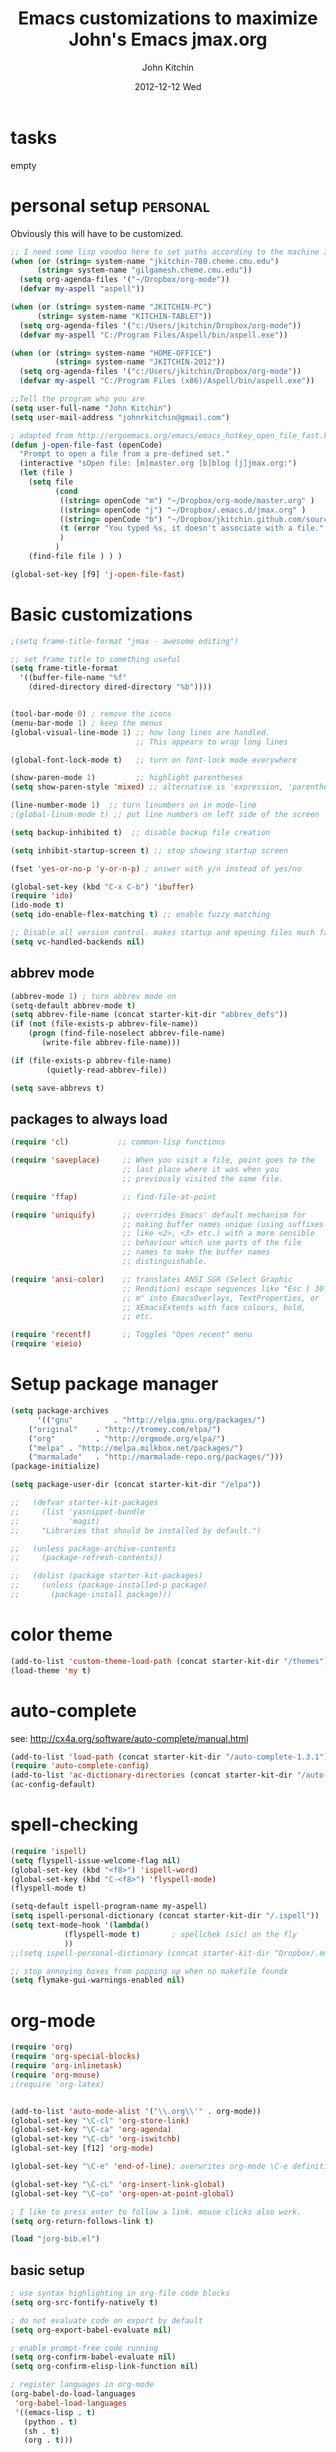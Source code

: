 #+TITLE: Emacs customizations to maximize John's Emacs
#+TITLE:     jmax.org
#+AUTHOR:    John Kitchin
#+EMAIL:     jkitchin@cmu.edu
#+DATE:      2012-12-12 Wed
#+DESCRIPTION:
#+KEYWORDS:
#+LANGUAGE:  en
#+OPTIONS:   H:3 num:t toc:t \n:nil @:t ::t |:t ^:t -:t f:t *:t <:t
#+OPTIONS:   TeX:t LaTeX:t skip:nil d:nil todo:t pri:nil tags:not-in-toc
#+INFOJS_OPT: view:nil toc:nil ltoc:t mouse:underline buttons:0 path:http://orgmode.org/org-info.js
#+EXPORT_SELECT_TAGS: export
#+EXPORT_EXCLUDE_TAGS: noexport
#+LINK_UP:
#+LINK_HOME:
#+XSLT:

* tasks
empty

* personal setup                                                   :personal:
Obviously this will have to be customized.

#+begin_src emacs-lisp
;; I need some lisp voodoo here to set paths according to the machine I am on.
(when (or (string= system-name "jkitchin-780.cheme.cmu.edu")
	  (string= system-name "gilgamesh.cheme.cmu.edu"))
  (setq org-agenda-files '("~/Dropbox/org-mode"))
  (defvar my-aspell "aspell"))

(when (or (string= system-name "JKITCHIN-PC")
	  (string= system-name "KITCHIN-TABLET"))
  (setq org-agenda-files '("c:/Users/jkitchin/Dropbox/org-mode"))
  (defvar my-aspell "C:/Program Files/Aspell/bin/aspell.exe"))

(when (or (string= system-name "HOME-OFFICE")
          (string= system-name "JKITCHIN-2012"))
  (setq org-agenda-files '("c:/Users/jkitchin/Dropbox/org-mode"))
  (defvar my-aspell "C:/Program Files (x86)/Aspell/bin/aspell.exe"))

;;Tell the program who you are
(setq user-full-name "John Kitchin")
(setq user-mail-address "johnrkitchin@gmail.com")

; adapted from http://ergoemacs.org/emacs/emacs_hotkey_open_file_fast.html
(defun j-open-file-fast (openCode)
  "Prompt to open a file from a pre-defined set."
  (interactive "sOpen file: [m]master.org [b]blog [j]jmax.org:")
  (let (file )
    (setq file
          (cond
           ((string= openCode "m") "~/Dropbox/org-mode/master.org" )
           ((string= openCode "j") "~/Dropbox/.emacs.d/jmax.org" )
           ((string= openCode "b") "~/Dropbox/jkitchin.github.com/source/_org")           
           (t (error "You typed %s, it doesn't associate with a file." openCode ))
           )
          )
    (find-file file ) ) )

(global-set-key [f9] 'j-open-file-fast)
#+end_src

#+RESULTS:

* Basic customizations
#+BEGIN_SRC emacs-lisp
;(setq frame-title-format "jmax - awesome editing")

;; set frame title to something useful
(setq frame-title-format
  '((buffer-file-name "%f"
    (dired-directory dired-directory "%b"))))


(tool-bar-mode 0) ; remove the icons
(menu-bar-mode 1) ; keep the menus
(global-visual-line-mode 1) ;; how long lines are handled.
                            ;; This appears to wrap long lines

(global-font-lock-mode t)   ;; turn on font-lock mode everywhere

(show-paren-mode 1)         ;; highlight parentheses
(setq show-paren-style 'mixed) ;; alternative is 'expression, 'parenthesis or 'mixed

(line-number-mode 1)  ;; turn linumbers on in mode-line
;(global-linum-mode t) ;; put line numbers on left side of the screen

(setq backup-inhibited t)  ;; disable backup file creation

(setq inhibit-startup-screen t) ;; stop showing startup screen

(fset 'yes-or-no-p 'y-or-n-p) ; answer with y/n instead of yes/no

(global-set-key (kbd "C-x C-b") 'ibuffer)
(require 'ido)
(ido-mode t)
(setq ido-enable-flex-matching t) ;; enable fuzzy matching

;; Disable all version control. makes startup and opening files much faster
(setq vc-handled-backends nil)
#+END_SRC

#+RESULTS:
| lambda | nil | (interactive) | (save-buffer) | (load-file (concat starter-kit-dir /init.el)) |

** abbrev mode
#+begin_src emacs-lisp
(abbrev-mode 1) ; turn abbrev mode on
(setq-default abbrev-mode t)
(setq abbrev-file-name (concat starter-kit-dir "abbrev_defs"))
(if (not (file-exists-p abbrev-file-name))
    (progn (find-file-noselect abbrev-file-name) 
	   (write-file abbrev-file-name)))

(if (file-exists-p abbrev-file-name)
        (quietly-read-abbrev-file))

(setq save-abbrevs t)
#+end_src

#+RESULTS:

** packages to always load
#+begin_src emacs-lisp
  (require 'cl)           ;; common-lisp functions

  (require 'saveplace)     ;; When you visit a file, point goes to the
                           ;; last place where it was when you
                           ;; previously visited the same file.

  (require 'ffap)          ;; find-file-at-point

  (require 'uniquify)      ;; overrides Emacs' default mechanism for
                           ;; making buffer names unique (using suffixes
                           ;; like <2>, <3> etc.) with a more sensible
                           ;; behaviour which use parts of the file
                           ;; names to make the buffer names
                           ;; distinguishable.

  (require 'ansi-color)    ;; translates ANSI SGR (Select Graphic
                           ;; Rendition) escape sequences like "Esc [ 30
                           ;; m" into EmacsOverlays, TextProperties, or
                           ;; XEmacsExtents with face colours, bold,
                           ;; etc.

  (require 'recentf)       ;; Toggles "Open recent" menu
  (require 'eieio)
#+end_src

* Setup package manager
#+begin_src emacs-lisp
(setq package-archives
      '(("gnu"         . "http://elpa.gnu.org/packages/")
	("original"    . "http://tromey.com/elpa/")
	("org"         . "http://orgmode.org/elpa/")
	("melpa" . "http://melpa.milkbox.net/packages/")
	("marmalade"   . "http://marmalade-repo.org/packages/")))
(package-initialize)

(setq package-user-dir (concat starter-kit-dir "/elpa"))

;;   (defvar starter-kit-packages
;;     (list 'yasnippet-bundle
;;           'magit)
;;     "Libraries that should be installed by default.")

;;   (unless package-archive-contents
;;     (package-refresh-contents))

;;   (dolist (package starter-kit-packages)
;;     (unless (package-installed-p package)
;;       (package-install package)))
#+end_src

#+RESULTS:

* color theme
#+BEGIN_SRC emacs-lisp
(add-to-list 'custom-theme-load-path (concat starter-kit-dir "/themes"))
(load-theme 'my t)
#+END_SRC

#+RESULTS:
: t

* auto-complete
see: http://cx4a.org/software/auto-complete/manual.html
#+begin_src emacs-lisp
(add-to-list 'load-path (concat starter-kit-dir "/auto-complete-1.3.1"))
(require 'auto-complete-config)
(add-to-list 'ac-dictionary-directories (concat starter-kit-dir "/auto-complete-1.3.1/ac-dict"))
(ac-config-default)
#+end_src

* spell-checking
#+begin_src emacs-lisp
(require 'ispell)
(setq flyspell-issue-welcome-flag nil)
(global-set-key (kbd "<f8>") 'ispell-word)
(global-set-key (kbd "C-<f8>") 'flyspell-mode)
(flyspell-mode t)

(setq-default ispell-program-name my-aspell)
(setq ispell-personal-dictionary (concat starter-kit-dir "/.ispell"))
(setq text-mode-hook '(lambda()
			(flyspell-mode t)       ; spellchek (sic) on the fly
			))
;;(setq ispell-personal-dictionary (concat starter-kit-dir "Dropbox/.emacs.d/.ispell"))

;; stop annoying boxes from popping up when no makefile foundx
(setq flymake-gui-warnings-enabled nil)
#+end_src
* org-mode
#+BEGIN_SRC emacs-lisp
(require 'org)
(require 'org-special-blocks)
(require 'org-inlinetask)
(require 'org-mouse)
;(require 'org-latex)


(add-to-list 'auto-mode-alist '("\\.org\\'" . org-mode))
(global-set-key "\C-cl" 'org-store-link)
(global-set-key "\C-ca" 'org-agenda)
(global-set-key "\C-cb" 'org-iswitchb)
(global-set-key [f12] 'org-mode)

(global-set-key "\C-e" 'end-of-line); overwrites org-mode \C-e definition

(global-set-key "\C-cL" 'org-insert-link-global)
(global-set-key "\C-co" 'org-open-at-point-global)

; I like to press enter to follow a link. mouse clicks also work.
(setq org-return-follows-link t)

(load "jorg-bib.el")
#+END_SRC

** basic setup
#+BEGIN_SRC emacs-lisp
; use syntax highlighting in org-file code blocks
(setq org-src-fontify-natively t)

; do not evaluate code on export by default
(setq org-export-babel-evaluate nil)

; enable prompt-free code running
(setq org-confirm-babel-evaluate nil)
(setq org-confirm-elisp-link-function nil)

; register languages in org-mode
(org-babel-do-load-languages
 'org-babel-load-languages
 '((emacs-lisp . t)
   (python . t)
   (sh . t)
   (org . t)))

; no extra indentation
(setq org-src-preserve-indentation t)
(setq org-startup-with-inline-images "inlineimages")
#+END_SRC
** agenda setup
#+BEGIN_SRC emacs-lisp
; I don't want to see things that are done. turn that off here.
; http://orgmode.org/manual/Global-TODO-list.html#Global-TODO-list
(setq org-agenda-skip-scheduled-if-done t)
(setq org-agenda-skip-deadline-if-done t)
(setq org-agenda-skip-timestamp-if-done t)
(setq org-agenda-todo-ignore-scheduled t)
(setq org-agenda-todo-ignore-deadlines t)
(setq org-agenda-todo-ignore-timestamp t)
(setq org-agenda-todo-ignore-with-date t)
(setq org-agenda-start-on-weekday nil) ;; start on current day

(setq org-upcoming-deadline '(:foreground "blue" :weight bold))

(setq org-deadline-warning-days 0)

(setq org-agenda-custom-commands
      '(("w" "Weekly Review"
         (
          ;; deadlines
          (tags-todo "+DEADLINE<=\"<today>\""
                     ((org-agenda-overriding-header "Late Deadlines")
                      ;(org-agenda-tags-todo-honor-ignore-options t)
                      ;(org-agenda-todo-ignore-scheduled t)
                      ;(org-agenda-todo-ignore-deadlines t)
		      ))

          ;; scheduled  past due
          (tags-todo "+SCHEDULED<=\"<today>\""
                     ((org-agenda-overriding-header "Late Scheduled")
                      ;(org-agenda-tags-todo-honor-ignore-options t)
                      ;(org-agenda-todo-ignore-scheduled t)
                      ;(org-agenda-todo-ignore-deadlines t)
		      ))

	  ;; now the agenda
	  (agenda ""
		  ((org-agenda-overriding-header "weekly agenda")
		   (org-agenda-ndays 7)
		   (org-agenda-tags-todo-honor-ignore-options t)
		   (org-agenda-todo-ignore-scheduled nil)
		   (org-agenda-todo-ignore-deadlines nil)
		   (org-deadline-warning-days 0)
		   ))

	  ;; and last a global todo list
          (todo "TODO"))) ;; review waiting items ...other commands
			     ;; here
        ))

(setq org-log-done 'time)
#+END_SRC

#+RESULTS:

** IMAGE handling
#+BEGIN_SRC emacs-lisp
(setq org-startup-with-inline-images "inlineimages")

;; enable image mode first
(iimage-mode)
;; add the org file link format to the iimage mode regex
(add-to-list 'iimage-mode-image-regex-alist
  (cons (concat "\\[\\[file:\\(~?" iimage-mode-image-filename-regex "\\)\\]")  1))
;;  add a hook so we can display images on load
(add-hook 'org-mode-hook '(lambda () (org-turn-on-iimage-in-org)))
;; function to setup images for display on load
(defun org-turn-on-iimage-in-org ()
  "display images in your org file"
  (interactive)
  (turn-on-iimage-mode)
  (set-face-underline-p 'org-link nil))
;; function to toggle images in a org buffer
(defun org-toggle-iimage-in-org ()
  "display images in your org file"
  (interactive)
  (if (face-underline-p 'org-link)
      (set-face-underline-p 'org-link nil)
      (set-face-underline-p 'org-link t))
  (call-interactively 'iimage-mode))
#+END_SRC
** default output for code blocks
#+BEGIN_SRC emacs-lisp
; set default :results to output
(setq org-babel-default-header-args
      (cons '(:results . "replace output")
	    (assq-delete-all :results org-babel-default-header-args)))

; set default exports to both code and results
(setq org-babel-default-header-args
      (cons '(:exports . "both")
	    (assq-delete-all :exports org-babel-default-header-args)))
#+END_SRC

** reftex setup
This allows you insert citations from reftex. I am not sure I like this a lot, as I prefer the citations to go in as links. I think this can be done via ebib, or I will one day write my own insert citation function that puts in the links I want like these [[cite links]].

#+BEGIN_SRC emacs-lisp
(defun org-mode-reftex-setup ()
"use my bibliography link to set the default bibliography in an org-file"
  (load-library "reftex")
  (and (buffer-file-name)
       (file-exists-p (buffer-file-name))
       (reftex-parse-all))

  ; this allows you to choose these different link formats. Not all of
  ; them are implemented yet.
  (setq reftex-cite-format '((13  . "cite:%l")
			     (116 . "citet:%l")
			     (84  . "citet*:%l")
			     (112 . "citep:%l")
			     (80  . "citep*:%l")
			     (101 . "citep:[e.g.][]{%l}")
			     (115 . "citep:[see][]{%l}")
			     (97  . "citeauthor:%l")
			     (65  . "citeauthor*:%l")
			     (121 . "citeyear:%l")
			     (110 . "nocite:%l")))
  ; check if default bibliography is set. 
  (if (not (reftex-default-bibliography))
      (let ((n (count-matches "bibliography:" (point-min) (point-max))))
	(if (> n 1) (error (format "too many bibliography entries found")))
	(if (< n 1) (error (format "no matching bibliography found")))
	(setq reftex-default-bibliography (cite-find-bibliography))))

  (define-key org-mode-map (kbd "C-c )") 'reftex-citation))

(add-hook 'org-mode-hook 'org-mode-reftex-setup)
#+END_SRC

** publishing setup
#+BEGIN_SRC emacs-lisp
(setq org-export-latex-default-packages-alist
      (quote
       (("AUTO" "inputenc" t)
	("" "fixltx2e" nil)
	("" "url")
	("" "graphicx" t)
	("" "minted" t)
	("" "color" t)
	("" "longtable" nil)
	("" "float" nil)
	("" "wrapfig" nil)
	("" "soul" t)
	("" "textcomp" t)
	("" "amsmath" t)
	("" "marvosym" t)
	("" "wasysym" t)
	("" "latexsym" t)
	("" "amssymb" t)
	("linktocpage,
  pdfstartview=FitH,
  colorlinks,
  linkcolor=blue,
  anchorcolor=blue,
  citecolor=blue,
  filecolor=blue,
  menucolor=blue,
  urlcolor=blue" "hyperref" t)
	("" "attachfile" t)
	"\\tolerance=1000")))

; this is for code syntax highlighting
(setq org-export-latex-listings 'minted)

(setq org-export-latex-minted-options
           '(("frame" "lines")
             ("fontsize" "\\scriptsize")
             ("linenos" "")))

; for minted you must run latex with -shell-escape because it calls pygmentize as an external program
(setq org-latex-to-pdf-process
      '("pdflatex -shell-escape -interaction nonstopmode -output-directory %o %f"
        "bibtex %f"
        "pdflatex -shell-escape -interaction nonstopmode -output-directory %o %f"
        "pdflatex -shell-escape -interaction nonstopmode -output-directory %o %f"))

;(setq org-latex-to-pdf-process '("texi2dvi --pdf --clean --verbose --batch")) 
#+END_SRC
** org-mode links
*** pydoc
#+BEGIN_SRC emacs-lisp
; here is a way to get pydoc in a link: [[pydoc:numpy]]
(setq org-link-abbrev-alist
      '(("pydoc" . "shell:pydoc %s")))
#+END_SRC

#+BEGIN_SRC emacs-lisp
;; these allow me to write mod:numpy or func:numpy.dot to get
;; clickable links to documentation
(org-add-link-type
 "mod"
 (lambda (arg)
   (shell-command (format "pydoc %s" arg) nil))
 (lambda (path desc format)
   (cond
    ((eq format 'latex)
     (format "\\texttt{%s}" path)))))

(org-add-link-type
 "func"
 (lambda (arg)
   (shell-command (format "pydoc %s" arg) nil))
 (lambda (path desc format)
   (cond
    ((eq format 'latex)
     (format "\\texttt{%s}" path)))))
#+END_SRC

*** links to microsoft files
#+BEGIN_SRC emacs-lisp
;;; support for links to microsoft docx,pptx,xlsx files
;;; standard org-mode opens these as zip-files
;;  http://orgmode.org/manual/Adding-hyperlink-types.html
(org-add-link-type "msx" 'org-msx-open)

(defun org-msx-open (path)
       "Visit the msx file on PATH.

uses the dos command:
start  empty title path
"
       (shell-command
	(concat "start \"title\" " (shell-quote-argument path)) t))
#+END_SRC

*** asynchronous shell commands
#+BEGIN_SRC emacs-lisp
(org-add-link-type "ashell" 'org-ashell-open)
(defun org-ashell-open (cmd)
"open an ashell:cmd link
[[ashell:xterm -e \"cd 0; ls && /bin/bash\"]]

I use this to run commands asynchronously in the shell. org-mode runs shell links in a blocking mode, which is annoying when you open an xterm."
(start-process-shell-command "ashell" "*scratch*" cmd))
#+END_SRC

*** colored text
#+BEGIN_SRC emacs-lisp
;; -*- emacs-lisp -*-   [[color:red][in red]]
(org-add-link-type
 "color"
 (lambda (path)
   (message (concat "color "
		    (progn (add-text-properties
			    0 (length path)
			    (list 'face `((t (:foreground ,path))))
			    path) path))))
 (lambda (path desc format)
   (cond
    ((eq format 'html)
     (format "<span style=\"color:%s;\">%s</span>" path desc))
    ((eq format 'latex)
     (format "{\\color{%s}%s}" path desc)))))
#+END_SRC

*** VASP incar keyword link
#+BEGIN_SRC emacs-lisp
;; -*- emacs-lisp -*-   [[incar:keyword]]
;; this makes nice links in org-mode to the online documentation and
;; renders useful links in output
;;
;; (org-add-link-type TYPE &optional FOLLOW EXPORT)
;; FOLLOW is the function that takes the path and does what is
;; necessary to "follow" the link.
;; EXPORT takes three args
;;  path the path of the link, the text after the prefix (like "http:")
;;
;;  desc the description of the link, if any, or a
;;  description added by org-export-normalize-links if there is none
;;
;;  format the export format, a symbol like `html' or `latex' or
;;  `ascii'..
(org-add-link-type "incar"
;; FOLLOW code
  (lambda (keyword)
    (shell-command (format "firefox http://cms.mpi.univie.ac.at/wiki/index.php/%s" keyword) nil))
;; FORMAT code
  (lambda (keyword description format)
   (cond
    ((eq format 'html)
     (format "<a href=http://cms.mpi.univie.ac.at/wiki/index.php/%s>%s</a>" keyword keyword))
    ((eq format 'latex)
     (format "\\href{http://cms.mpi.univie.ac.at/wiki/index.php/%s}{%s}"  keyword keyword)
))))
#+END_SRC

*** experimental image link
This was to have a way to put a single file name into an org-file, but get the right figure type for different outputs, e.g. png for html, and pdf for pdflatex
#+BEGIN_SRC emacs-lisp
(org-add-link-type
 "image"
 (lambda (keyword)
   ()) ; do nothing. maybe figure out how to open a png or pdf
 (lambda (keyword link format)
   (cond
    ((eq format 'latex)
     (format "\\includegraphics{%s.pdf}" keyword)))))
#+END_SRC

*** citeulike link						   :noexport:
This adds a way to link to articles in citeulike. The syntax is citeu:11819912 or [[citeu:11819912, 11819910]]. The link exports as urls in brackets in html and as superscripted urls in latex. In org-mode if you click on the key, it will launch a browser opening to that article.

Known limitations: if they key is not recognized as a word by emacs, the clicking will not work as expected. eg. if your key is something like j:345, this is not recognized as a word by emacs.

#+BEGIN_SRC emacs-lisp
(require 'thingatpt)

(defvar citeu-user "jkitchin"
  "The username for your citeulike account")

(defvar citeu-url (format
                   "http://www.citeulike.org/user/%s/article/"
                   citeu-user)
  "the url that points to an article in citeulike. you add a key to the end to get a specific article.")

(defun citeu-strip-key (key)
  "strip leading and trailing whitespace from the key"
  (interactive)
  (replace-regexp-in-string
   (concat search-whitespace-regexp "$" ) ""
   (replace-regexp-in-string
    (concat "^" search-whitespace-regexp ) "" key) ))

(defun citeu-split-keys (key-string)
  "split key-string and strip keys. Assumes the key-string is comma delimited"
  (mapcar 'citeu-strip-key (split-string key-string ",")))

(defun citeu-visit-key-at-point (arg)
  "find key at point and open a browser to the corresponding citeulike page"
  (let ((key (word-at-point)))
  (browse-url (concat citeu-url key))))

(defun citeu-make-html-link (stripped-key)
  "construct one href link from a stripped-key."
  (let ((href (concat citeu-url stripped-key)))
    (concat "<a href=\"" href "\">" stripped-key "</a>")))

(defun citeu-make-html-links (stripped-keys)
  "combine all links in brackets and output the html code"
  (interactive)
  (concat "[" (mapconcat 'citeu-make-html-link stripped-keys ", ") "]"))

(defun citeu-make-latex-link (stripped-key)
  "make a latex link from a stripped key"
  (let ((href (concat citeu-url stripped-key)))
     (concat "{\\href{" href"}{" stripped-key "}")))

(defun citeu-make-latex-links (stripped-keys)
  "construct links as superscripted bracketed links in latex"
  (interactive)
  (concat "$^{[" (mapconcat 'citeu-make-latex-link stripped-keys ", ") "]$"))

(org-add-link-type "citeu"
  ; visit the key the cursor is on when clicked or Entered
  'citeu-visit-key-at-point
  ; formatting
  (lambda (keyword desc format)
    (cond
     ((eq format 'html)
      (citeu-make-html-links (citeu-split-keys keyword)))
     ((eq format 'latex)
      (citeu-make-latex-links (citeu-split-keys keyword)))
      )))
#+END_SRC

*** cite links							   :noexport:

#+BEGIN_SRC emacs-lisp
;;;;;;;;;;;;
;; implemenation of cite:  to make bibtex citations that are also clickable.
;; similar to the citeu link, you can click on one key and open that bibtex entry

(defun cite-find-bibliography ()
  "find the bibliography file(s) in the buffer

search for [[bibliography:()]]
and extract out what is in the () with a regexp

returns a list of stripped file names"
  (interactive)
  (save-excursion
    (goto-char (point-min))
    (re-search-forward "bibliography:\\([^\]\|\n]+\\)" nil t)
    (setq cite-bibliography-files
          (mapcar 'cite-strip-key (split-string (match-string 1) ",")))))

(defun cite-goto-bibentry (bibfile key)
  "open bibfile in another window at the key"
  (interactive)
  (find-file-other-window bibfile)
  (goto-char (point-min)) ; always start search from beginning.
  (re-search-forward key nil t 1))

(defun cite-strip-key (key)
  "strip leading and trailing whitespace from the key"
  (interactive)
  (replace-regexp-in-string
   (concat search-whitespace-regexp "$" ) ""
   (replace-regexp-in-string
    (concat "^" search-whitespace-regexp ) "" key)))

(defun cite-split-keys (key-string)
  "split key-string and strip keys. Assumes the key-string is comma delimited"
  (mapcar 'citeu-strip-key (split-string key-string ",")))

(defun cite-key-in-file-p (key filename)
  "determine if the key is in the file"
  (with-temp-buffer
    (insert-file-contents filename)
    (goto-char (point-min))
    (search-forward key nil t 1)))

(defun cite-onclick (link-string)
"function that visits the bib-file at the key selected on clicking"
   ;; This code opens the bibtex file containing the clicked on
   ;; key. First we find the boundaries of the link you clicked on,
   ;; then identify the key you clicked on.
   (save-excursion
     (beginning-of-line) ; search forward from beginning of the line
     (search-forward link-string nil t 1)
     (setq link-string-beginning (match-beginning 0))
     (setq link-string-end (match-end 0)))
   ;; now we want to search forward to next comma from point
   (save-excursion
     (if (search-forward "," link-string-end 1 1)
         (setq key-end (- (match-end 0) 1)) ; we found a match
       (setq key-end (point)))) ; no comma found so take the point
   ;; and backward to previous comma from point
   (save-excursion
     (if (search-backward "," link-string-beginning 1 1)
         (setq key-beginning (+ (match-beginning 0) 1)) ; we found a match
       (setq key-beginning (point)))) ; no match found
                                        ; save the key we clicked on.
   (setq bibtex-key (cite-strip-key (buffer-substring key-beginning key-end)))

   ;; now we get the bibliography files
   (setq cite-bibliography-files (cite-find-bibliography))
   ;(message "%S" cite-bibliography-files))
   ;; now find the first bib file containing the key
   (setq bib-file (loop for file in cite-bibliography-files do
         (if (cite-key-in-file-p bibtex-key file) (return file))))
   ;; and finally, open the file at the key
   (cite-goto-bibentry bib-file  bibtex-key))

(defun cite-make-latex-links (stripped-keys)
  "construct links as superscripted bracketed links in latex"
  (interactive)
  (concat "\\cite{" (mapconcat (lambda (key) key) stripped-keys ",") "}"))
(org-add-link-type
 "cite"
 'cite-onclick
 ;; formatting
 (lambda (keyword desc format)
   (cond
    ((eq format 'html) (format "(<cite>%s</cite>)" path))
    ((eq format 'latex)
     (concat "\\cite{" 
	     (mapconcat (lambda (key) key) (cite-split-keys keyword) ",")
	     "}")))))

(org-add-link-type
 "citealp"
 'cite-onclick
 ;; formatting
 (lambda (keyword desc format)
   (cond
    ((eq format 'latex)
     (concat "\\citealp{" 
	     (mapconcat (lambda (key) key) (cite-split-keys keyword) ",")
	     "}")))))

(org-add-link-type
 "citet"
 'cite-onclick
 ;; formatting
 (lambda (keyword desc format)
   (cond
    ((eq format 'latex)
  (concat "\\citet{" (mapconcat (lambda (key) key) (cite-split-keys keyword) ",") "}")))))

(org-add-link-type
 "citet*"
 'cite-onclick
 ;; formatting
 (lambda (keyword desc format)
   (cond
    ((eq format 'latex)
  (concat "\\citet*{" (mapconcat (lambda (key) key) (cite-split-keys keyword) ",") "}")))))

;; TODO these links do not support options [see][] 
(org-add-link-type
 "citep"
 'cite-onclick
 ;; formatting
 (lambda (keyword desc format)
   (cond
    ((eq format 'latex)
  (concat "\\citep{" (mapconcat (lambda (key) key) (cite-split-keys keyword) ",") "}")))))

(org-add-link-type
 "citep*"
 'cite-onclick
 ;; formatting
 (lambda (keyword desc format)
   (cond
    ((eq format 'latex)
  (concat "\\citep*{" (mapconcat (lambda (key) key) (cite-split-keys keyword) ",") "}")))))

(org-add-link-type
 "citeauthor"
 'cite-onclick
 ;; formatting
 (lambda (keyword desc format)
   (cond
    ((eq format 'latex)
  (concat "\\citeauthor{" (mapconcat (lambda (key) key) (cite-split-keys keyword) ",") "}")))))

(org-add-link-type
 "citeauthor*"
 'cite-onclick
 ;; formatting
 (lambda (keyword desc format)
   (cond
    ((eq format 'latex)
  (concat "\\citeauthor*{" (mapconcat (lambda (key) key) (cite-split-keys keyword) ",") "}")))))

(org-add-link-type
 "citeyear"
 'cite-onclick
 ;; formatting
 (lambda (keyword desc format)
   (cond
    ((eq format 'latex)
  (concat "\\citeyear{" (mapconcat (lambda (key) key) (cite-split-keys keyword) ",") "}")))))

(org-add-link-type
 "nocite"
 'cite-onclick
 ;; formatting
 (lambda (keyword desc format)
   (cond
    ((eq format 'latex)
  (concat "\\nocite{" (mapconcat (lambda (key) key) (cite-split-keys keyword) ",") "}")))))

#+END_SRC

Here we add links for the bibliography and bibliography style
#+begin_src emacs-lisp
;; link to hold a bibliography bibtex file. Mostly so I can click on the link and open the file.
;; TODO replace click code to open file at point.
(org-add-link-type "bibliography"
(lambda (link-string)
    (save-excursion
     (beginning-of-line) ; search forward from beginning of the line
     (search-forward link-string nil t 1)
     (setq link-string-beginning (match-beginning 0))
     (setq link-string-end (match-end 0)))
   ;; now we want to search forward to next comma from point
   (save-excursion
     (if (search-forward "," link-string-end 1 1)
         (setq key-end (- (match-end 0) 1)) ; we found a match
       (setq key-end (point)))) ; no comma found so take the point
   ;; and backward to previous comma from point
   (save-excursion
     (if (search-backward "," link-string-beginning 1 1)
         (setq key-beginning (+ (match-beginning 0) 1)) ; we found a match
       (setq key-beginning (point)))) ; no match found
                                        ; save the key we clicked on.
   (setq bibfile (cite-strip-key (buffer-substring key-beginning key-end)))
(find-file bibfile)) ; open file on click
;; formatting code
(lambda (keyword desc format)
  (cond
   ((eq format 'html) (format ""))
   ((eq format 'latex)
    ; write out the latex bibliography command
    (format "\\bibliography{%s}" (replace-regexp-in-string  ".bib" "" keyword))))))

(org-add-link-type "bibliographystyle"
(lambda (arg) (message "Nothing implemented for clicking here.")) ; open file on click
(lambda (keyword desc format)
  (cond
   ((eq format 'latex)
    ; write out the latex bibliography command
    (format "\\bibliographystyle{%s}" keyword)))))
#+end_src

*** ref and label links						   :noexport:
The idea here is to create links for label and ref. The reason for these additions is to provide clickable links to the references and labels, along with the org-mode navigation to quickly go back to where you were. These links get formatted to \ref and \label for latex. They are not formatted for HTML export yet.

#+BEGIN_SRC emacs-lisp
(org-add-link-type
 "ref"
 (lambda (label)
   "on clicking goto the label. Navigate back with C-c &"
   (let ((n (count-matches (format "\\label{%s}" label) (point-min) (point-max) t)))
     (if (< n 1) (error (format "no matching label found for \\label{%s}!" label)))
     (if (> n 1) (error (format "%d matches found for %s!" n label)))
   (org-mark-ring-push)
   (goto-char (point-min))
   (re-search-forward (format "\\label{%s}" label))
   (message "go back with `C-c &`")))
 ;formatting
 (lambda (keyword desc format)
   (cond
    ((eq format 'latex)
     (format "\\ref{%s}" keyword)))))

(org-add-link-type
 "label"
 (lambda (label)
   "on clicking count the number of label tags used in the buffer. A number greater than one means multiple labels!"
   (count-matches (format "label:%s\\b" label) (point-min) (point-max) t))
 (lambda (keyword desc format)
   (cond
    ((eq format 'latex)
     (format "\\label{%s}" keyword)))))
#+END_SRC

#+RESULTS:
** reftex setup							   :noexport:
This allows you insert citations from reftex. I am not sure I like this a lot, as I prefer the citations to go in as links. I think this can be done via ebib, or I will one day write my own insert citation function that puts in the links I want like these [[cite links]].

#+BEGIN_SRC emacs-lisp
(defun org-mode-reftex-setup ()
  (load-library "reftex")
  (and (buffer-file-name)
       (file-exists-p (buffer-file-name))
       (reftex-parse-all))
  (setq reftex-cite-format "cite:%l") ; use cite links in orgmode
  ; we need to be sure there is a bibliography defined
;  (if (not (reftex-default-bibliography))
;      (setq reftex-default-bibliography (cite-find-bibliography)))
  ; define a convenient key for adding citations
  (define-key org-mode-map (kbd "C-c ]") 'reftex-citation))

;(add-hook 'org-mode-hook 'org-mode-reftex-setup)
#+END_SRC

** TODO feedback function					   :noexport:
this may be superceded by org-annotation. also it should insert the relative path, not absolute path in teh output
#+BEGIN_SRC emacs-lisp
(defun insert-feedback (note)
  "insert a note in feedback.org with the file and line-number."
  (interactive "sNote: ")
  (let ((current-point (point))
        (current-line (line-number-at-pos))
        (current-file-name (buffer-file-name)))
    (find-file-other-window "feedback.org")

    (goto-char (point-max))
    (org-return-indent)

    (insert
    (format "[[elisp:(progn (find-file \"%s\")(goto-char %i))][%s:%i]]: %s"
     current-file-name
     current-point
     (file-name-nondirectory current-file-name)
     current-line note))
    (save-buffer)
    (other-window 1)))

(global-set-key "\C-ci" 'insert-feedback)
#+END_SRC

** org-annotation						   :noexport:
#+BEGIN_SRC emacs-lisp :tangle org-annotate-file.el
;;; org-annotate-file.el --- Annotate a file with org syntax

;; Copyright (C) 2008-2012 Philip Jackson

;; Author: Philip Jackson <phil@shellarchive.co.uk>
;; Version: 0.2

;; This file is not currently part of GNU Emacs.

;; This program is free software; you can redistribute it and/or
;; modify it under the terms of the GNU General Public License as
;; published by the Free Software Foundation; either version 2, or (at
;; your option) any later version.

;; This program is distributed in the hope that it will be useful, but
;; WITHOUT ANY WARRANTY; without even the implied warranty of
;; MERCHANTABILITY or FITNESS FOR A PARTICULAR PURPOSE.  See the GNU
;; General Public License for more details.

;; You should have received a copy of the GNU General Public License
;; along with this program ; see the file COPYING.  If not, write to
;; the Free Software Foundation, Inc., 59 Temple Place - Suite 330,
;; Boston, MA 02111-1307, USA.

;;; Commentary:

;; This is yet another implementation to allow the annotation of a
;; file without modification of the file itself. The annotation is in
;; org syntax so you can use all of the org features you are used to.

;; To use you might put the following in your .emacs:
;;
;; (require 'org-annotate-file)
;; (global-set-key (kbd "C-c C-l") 'org-annotate-file) ; for example
;;
;; To change the location of the annotation file:
;;
;; (setq org-annotate-file-storage-file "~/annotated.org")
;;
;; Then when you visit any file and hit C-c C-l you will find yourself
;; in an org buffer on a headline which links to the file you were
;; visiting, e.g:

;; * ~/org-annotate-file.el

;; Under here you can put anything you like, save the file
;; and next time you hit C-c C-l you will hit those notes again.
;;
;; To put a subheading with a text search for the current line set
;; `org-annotate-file-add-search` to non-nil value. Then when you hit
;; C-c C-l (on the above line for example) you will get:

;; * ~/org-annotate-file.el
;; ** `org-annotate-file-add-search` to non-nil value. Then whe...

;; Note that both of the above will be links.

(require 'org)

(defvar org-annotate-file-storage-file "~/.org-annotate-file.org"
  "File in which to keep annotations.")

(defvar org-annotate-file-add-search nil
  "If non-nil then add a link as a second level to the actual
location in the file")

(defvar org-annotate-file-always-open t
  "non-nil means always expand the full tree when you visit
`org-annotate-file-storage-file'.")

(defun org-annotate-file-elipsify-desc (string &optional after)
  "Strip starting and ending whitespace and replace any chars
that appear after the value in `after' with '...'"
  (let* ((after (number-to-string (or after 30)))
         (replace-map (list (cons "^[ \t]*" "")
                            (cons "[ \t]*$" "")
                            (cons (concat "^\\(.\\{" after
                                          "\\}\\).*") "\\1..."))))
    (mapc (lambda (x)
            (when (string-match (car x) string)
              (setq string (replace-match (cdr x) nil nil string))))
          replace-map)
    string))

(defun org-annotate-file ()
  "Put a section for the current file into your annotation file"
  (interactive)
  (unless (buffer-file-name)
    (error "This buffer has no associated file"))
  (org-annotate-file-show-section))

(defun org-annotate-file-show-section (&optional buffer)
  "Visit the buffer named `org-annotate-file-storage-file' and
show the relevant section"
  (let* ((filename (abbreviate-file-name (or buffer (buffer-file-name))))
         (line (buffer-substring-no-properties (point-at-bol) (point-at-eol)))
         (link (org-make-link-string (concat "file:" filename) filename))
         (search-link (org-make-link-string
                       (concat "file:" filename "::" line)
                               (org-annotate-file-elipsify-desc line))))
    (with-current-buffer (find-file org-annotate-file-storage-file)
      (unless (eq major-mode 'org-mode)
        (org-mode))
      (goto-char (point-min))
      (widen)
      (when org-annotate-file-always-open
        (show-all))
      (unless (search-forward-regexp
               (concat "^* " (regexp-quote link)) nil t)
        (org-annotate-file-add-upper-level link))
      (beginning-of-line)
      (org-narrow-to-subtree)
      ;; deal with a '::' search if need be
      (when org-annotate-file-add-search
        (unless (search-forward-regexp
                 (concat "^** " (regexp-quote search-link)) nil t)
          (org-annotate-file-add-second-level search-link))))))

(defun org-annotate-file-add-upper-level (link)
  (goto-char (point-min))
  (call-interactively 'org-insert-heading)
  (insert link))

(defun org-annotate-file-add-second-level (link)
  (goto-char (point-at-eol))
  (call-interactively 'org-insert-subheading)
  (insert link))

(provide 'org-annotate-file)

;;; org-annotate-file.el ends here

#+END_SRC

** TODO bookmarklet to remember webpages
http://orgmode.org/worg/org-contrib/org-annotation-helper.html
http://orgmode.org/worg/org-contrib/org-protocol.html
** TODO org-registry
   http://orgmode.org/w/?p=org-mode.git;a=blob_plain;f=contrib/lisp/org-registry.el;hb=HEAD
* blog
#+BEGIN_SRC emacs-lisp
(load-file (concat starter-kit-dir "jekyll-blog.el"))
#+END_SRC
* TODO python
Support for the Python programming language.
** Use Python's python-mode.el instead of Emacs' python.el
   :PROPERTIES:
   :CUSTOM_ID: python
   :END:

Replace the Python mode that comes with Emacs by the Python mode
supplied by the Python distribution itself.

#+begin_src emacs-lisp
;;;;;;;;;;;;;;;;;;;;;;;;;;;;;;;;;;;;;;;;;;;;;;;;;;;;;;;;;;;;;;;;;;;;
;;; python-mode 5.2
;(setq org-babel-python-command "ipython"
;      py-python-command "ipython"
;      py-python-command-args '("-pylab" "-colors" "LightBG"))

(setq org-babel-python-command "python"
      py-python-command "python")

(load-file (concat starter-kit-dir "python-mode-5.2.el"))
(require 'python-mode)


;;;;;;;;;;;;;;;;;;;;;;;;;;;;;;;;;;;;;;;;;;;;;;;;;;;;;;;;;;;;;;;;;;;;;
;; emacs python mode
;; (require 'python)
;; (setq org-babel-python-mode 'python)
;; (setq-default indent-tabs-mode nil)    ; use only spaces and no tabs
;; (setq default-tab-width 4)

;; ;; Auto Completion
;; (require 'auto-complete-config)
;; (add-to-list 'ac-dictionary-directories 
;; 	     (concat starter-kit-dir "auto-complete/ac-dict"))
;; (ac-config-default)

;;;;;;;;;;;;;;;;;;;;;;;;;;;;;;;;;;;;;;;;;;;;;;;;;;;;;;;;;;;;;;;;;;;;
;; emacs-for-python
;; (load-file (concat starter-kit-dir "/emacs-for-python/epy-init.el"))
#+end_src

#+RESULTS:

** Code checking option 1: On-the-fly w/ Flymake
http://www.saltycrane.com/blog/2010/05/my-emacs-python-environment/

#+begin_src emacs-lisp
(add-hook 'find-file-hook 'flymake-find-file-hook)
(when (load "flymake" t)
  (defun flymake-pyflakes-init ()
    (let* ((temp-file (flymake-init-create-temp-buffer-copy
               'flymake-create-temp-inplace))
       (local-file (file-relative-name
            temp-file
            (file-name-directory buffer-file-name))))
      (list "pycheckers"  (list local-file))))
   (add-to-list 'flymake-allowed-file-name-masks
             '("\\.py\\'" flymake-pyflakes-init)))
;(require 'flymake-cursor)
(global-set-key [f10] 'flymake-goto-prev-error)
(global-set-key [f11] 'flymake-goto-next-error)
#+end_src

You need this shell script.
#+begin_src sh :tangle ~/bin/pycheckers
#!/bin/bash
pyflakes "$1"
pep8 --ignore=E221,E701,E202 --repeat "$1"
true
#+end_src
* jmax lisp
** line-spacing
#+BEGIN_SRC emacs-lisp
;; http://sdpconfig.wordpress.com/2011/12/21/unwrapping-paragraphs-in-emacs/
(defun unfill-paragraph ()
  "Unfill paragraph at or after point."
  (interactive "*")
  (let ((fill-column most-positive-fixnum))
    (fill-paragraph nil (region-active-p))))

(defun double-space ()
  "make buffer look approximately double-spaced"
  (interactive)
  (setq line-spacing 10))

(defun single-space ()
  "make buffer single-spaced"
  (interactive)
  (setq line-spacing nil))
#+END_SRC

** get paths and insert functions
*************** TODO convert insert path to use a prefix arg for relative/absolute paths.
*************** END

#+BEGIN_SRC emacs-lisp
;http://www.gnu.org/software/emacs/manual/html_node/elisp/File-Name-Expansion.html#File-Name-Expansion

(defun get-path()
  "opens dired so you can navigate to a file to insert a path to it in the current buffer"
  (interactive)
  ; store current buffer so we can change back to it
  (setq current_buffer (current-buffer))
  (setq buffer_name (buffer-file-name))
  ; now call dired to navigate to the path you want
  (dired ())
)

(defun insert-relative-path()
  "inserts the relative path between the original buffer and current file selected in dired"
  (interactive)
  (setq selected_file (dired-get-filename))
  (switch-to-buffer current_buffer) ; back to the original buffer
  (insert  (file-relative-name selected_file));inserts relative path
)

(defun insert-absolute-path()
  "Inserts the absolute path to the file selected in dired"
  (interactive)
  (setq selected_file (dired-get-filename)) ; this is the file the cursor is on
  (switch-to-buffer current_buffer) ; back to the original buffer
  (insert  (expand-file-name selected_file));inserts absolute path
)

(defun insert-buffer-filename()
  "Inserts filename associated with current buffer"
  (interactive)
  (insert (buffer-file-name))
)

(global-set-key "\C-cg" 'get-path )
(global-set-key "\C-cp" 'insert-relative-path)
(global-set-key "\C-cf" 'insert-buffer-filename)
#+END_SRC

** help search functions
#+BEGIN_SRC emacs-lisp
;; http://davidavraamides.net/blog/2008/07/22/mode-aware-google-help-in-emacs/
(defun search-site-url (keyword &optional site inurl lucky)
  "Do a Google search for KEYWORD. Restrict to SITE and INURL, if specified.
Jump to best match (I Feel Lucky) if LUCKY set.
"
  (concat "http://www.google.com/"
          (format "search?q=%s" (url-hexify-string keyword))
          (if site (format "+site:%s" (url-hexify-string site)))
          (if inurl (format "+inurl:%s" (url-hexify-string inurl)))
          (if lucky "&btnI")))

(defun context-help ()
  "Open a browser window showing documentation for the word under the point.
Uses `major-mode' to optionally refine the search to a specific web site,
or a specific pattern in the URL. Defaults to a simple keyword search.
Uses `search-site-url' to do the actual search.
"
  (interactive)
  (require 'url)
  (browse-url
   (apply 'search-site-url
          (thing-at-point 'symbol)
          (cond
            ((equal major-mode 'css-mode)
             '("www.w3schools.com" "/css/" t))
            ((equal major-mode 'emacs-lisp-mode)
             '("www.gnu.org" "/emacs/"))
            ((or (equal major-mode 'html-mode)
                 (equal major-mode 'html-helper-mode))
             '("www.htmlquick.com" "/reference/" t))
            ((equal major-mode 'javascript-mode)
             '("www.w3schools.com" nil t))
            ((equal major-mode 'python-mode)
             '("docs.python.org" "/ref/" t))
	    ((equal major-mode 'vasp-mode)
	     '("http://cms.mpi.univie.ac.at" "/vasp/vasp/" t))
            (t nil)))))
#+END_SRC

** system interactions
#+BEGIN_SRC emacs-lisp
;; I think these would eventually get moved to a major mode
(defun run-cat ()
  "example function to run a shell command on  a a filename"
  (interactive)
  (shell-command (concat "cat" " " (buffer-file-name))))

(defun ncsum ()
  "runs ncsum on the current file in dired"
  "the filename should be a netcdf file, although no checks are performed."
  (interactive)
  (dired-do-shell-command "ncsum" nil (list (dired-get-filename))))

(defun ag ()
  "runs ag on the current file in dired"
  "the filename should be a file ag can read, although no checks are performed."
  (interactive)
  (dired-do-shell-command "ag" nil (list (dired-get-filename))))
#+END_SRC

** create a blog post
#+BEGIN_SRC emacs-lisp
; ;;;;;;;;;;;;;;;;;;;;;;;;;;;;;;;;;;;;;;;;;;;;;;;;;;;;;;;;;;;;;;;
; To export my site I just run C-c e X blog.
;(add-to-list 'load-path (concat starter-kit-dir "/org-jekyll"))
;(require 'org-jekyll)
(setq org-publish-project-alist '())
;; (setq org-publish-project-alist
;;              '("jekyll-blog"
;;                :base-directory "~/org-mode/blog/"
;;                :recursive t
;;                :base-extension "org"
;;                :publishing-directory "~/blog/gh-pages/"
;;                :exclude "^blog\\|^bitacora"
;;                :site-root "http://http://jkitchin.github.com"
;;                :jekyll-sanitize-permalinks t
;;                :publishing-function org-publish-org-to-html
;;                :section-numbers nil
;;                :headline-levels 4
;;                :table-of-contents t
;;                :auto-index nil
;;                :auto-preamble nil
;;                :body-only t
;;                :auto-postamble nil))

;; (add-to-list 'org-publish-project-alist
;;              '("jekyll-blog-img"
;;                :base-directory "~/org-mode/blog/"
;;                :recursive t
;;                :exclude "^publish"
;;                :base-extension "jpg\\|gif\\|png"
;;                :publishing-directory "~/blog/gh-pages/"
;;                :publishing-function org-publish-attachment))

;; (add-to-list 'org-publish-project-alist
;;              '("jekyll-blog" :components ("jekyll-blog"  "jekyll-blog-img")))


;; (add-to-list 'org-publish-project-alist
;;       '("blog-posts"
;;          ;org -files location and extension
;;          :base-directory "~/org-mode/blog"
;;          :base-extension "org"  ; files named foo.org

;;           ;; Path to your Jekyll project.
;;           :publishing-directory "~/blog/gh-pages/"
;;           :recursive t
;;           :publishing-function org-publish-org-to-html
;;           :headline-levels 4
;;           :html-extension "html"
;;           :body-only t)) ;; Only export section between <body> </body>

;; (add-to-list 'org-publish-project-alist
;;         '("blog" :components ("blog-posts")))

;; (require 'org-publish)
;; (add-to-list 'org-publish-project-alist
;;              '("org-jekyll-posts"
;;                :base-directory "c:/Users/jkitchin/Dropbox/.emacs.d/org-jekyll/test"
;;                :recursive t
;;                :base-extension "org"
;;                :publishing-directory "c:/Users/jkitchin/Dropbox/.emacs.d/org-jekyll/"
;;                :publishing-function org-publish-org-to-html
;;                :section-numbers nil
;;                :headline-levels 4
;;                :table-of-contents nil
;;                :auto-index nil
;;                :auto-preamble nil
;;                :body-only t
;;                :auto-postamble nil))

;; ; get the images where we want them
;; (add-to-list 'org-publish-project-alist
;;              '("org-jekyll-images"
;;                :base-directory "c:/Users/jkitchin/Dropbox/.emacs.d/org-jekyll/test"
;;                :recursive t
;;                :exclude "^publish"
;;                :base-extension "jpg\\|gif\\|png"
;;                :publishing-directory "c:/Users/jkitchin/Dropbox/.emacs.d/org-jekyll/_posts"
;;                :publishing-function org-publish-attachment))

;; (add-to-list 'org-publish-project-alist
;;              '("org-jekyll-test" :components ("org-jekyll-posts" "org-jekyll-images")))

;;;;;;;;;;;;;;;;;;;;;;;;;;;;;;;;;;;;;;;;;;;;;;;;;;;;;;;;;;;;;;;;;;;;;;;;;;;;;;;;;;;;;;;;;;;;
;; jkitchin.github.com
;; this block creates posts
(add-to-list 'org-publish-project-alist
             '("jkitchin-posts"
               :base-directory "/home/jkitchin/Dropbox/jkitchin.github.com/source/_org"
               :recursive t
               :base-extension "org"
               :publishing-directory "/home/jkitchin/Dropbox/jkitchin.github.com/source/_posts/"
               :publishing-function org-publish-org-to-html
               :section-numbers nil
               :headline-levels 4
               :table-of-contents nil
               :auto-index nil
               :auto-preamble nil
               :body-only t
               :auto-postamble nil))

;; this grabs everything else not in the _org directory.
(add-to-list 'org-publish-project-alist
             '("jkitchin-pages"
               :base-directory "/home/jkitchin/Dropbox/jkitchin.github.com/source"
               :exclude "^_org"
               :recursive t
               :base-extension "org"
               :publishing-directory "/home/jkitchin/Dropbox/jkitchin.github.com/source/"
               :publishing-function org-publish-org-to-html
               :section-numbers nil
               :headline-levels 4
               :table-of-contents nil
               :auto-index nil
               :auto-preamble nil
               :body-only t
               :auto-postamble nil))

; I want to have the raw org files moved over too
;(add-to-list 'org-publish-project-alist
;             '("jkitchin-org"
;               :base-directory "/home/jkitchin/Dropbox/jkitchin.github.com/source/_org"
;               :recursive t
;               :exclude "^publish"
;               :base-extension "org"
;               :publishing-directory "/home/jkitchin/Dropbox/jkitchin.github.com/source/org"
;               :publishing-function org-publish-attachment))

; get the images where we want them, in the images directory.
(add-to-list 'org-publish-project-alist
             '("jkitchin-images"
               :base-directory "/home/jkitchin/Dropbox/jkitchin.github.com/source/_org"
               :recursive t
               :exclude "^publish"
               :base-extension "jpg\\|gif\\|png"
               :publishing-directory "/home/jkitchin/Dropbox/jkitchin.github.com/source/images"
               :publishing-function org-publish-attachment))

(add-to-list 'org-publish-project-alist
             '("jkitchin" :components ("jkitchin-posts" "jkitchin-pages" "jkitchin-images")))

(org-add-link-type
 "img"
 (lambda (keyword)
   (find-file keyword)) ; open the file
 (lambda (keyword link format)
   (cond
    ((eq format 'html)
     (format "<img src=\"http://jkitchin.github.com/images/%s\">" keyword)))))


(defun new-blog-post (title &optional directory)
  "create a new blog post with name year-month-day-title.org.
If C-u called first, then create a directory with the title name, and
a buffer inside the directory. The buffer is pre-formatted for jekyll blog posts."
  (interactive
   (cond
    ((equal current-prefix-arg nil) ; universal argument not called
     (message "no prefix arg")
     (list
      ; first read title, and set directory to nil
      (read-string "Title: " nil nil "span") nil))
    ((equal current-prefix-arg '(4)) ; C-u was called
     ; first read title, and set directory to t
     (list (read-string "Title: " nil nil "span") t))))
  (if directory
      ; directory is true, so create one
      (progn
        (message "making a directory")
        (make-directory (format "%s-%s"
                                (format-time-string "%Y-%m-%d")
                                (replace-regexp-in-string " " "-" title)) t)
        (message "made a directory")
        (setq post-buffer
              (format "%s-%s/%s-%s.org"
                      (format-time-string "%Y-%m-%d")
                      (replace-regexp-in-string " " "-" title)
                      (format-time-string "%Y-%m-%d")
                      (replace-regexp-in-string " " "-" title)))
        (find-file post-buffer))
    (progn
      (setq post-buffer
           (format "%s-%s.org"
            (format-time-string "%Y-%m-%d")
            (replace-regexp-in-string " " "-" title)))
     (find-file post-buffer)))
  ;; now insert the header stuff required for jekyll
  (insert (format "#+begin_html
---
layout: post
title: %s
tags:
categories:
---
,#+end_html

" title)))
#+END_SRC

** blog post
#+BEGIN_SRC emacs-lisp
(defun new-blog-post (title &optional directory)
  "open a buffer with name year-month-day-title.org if C-u called
first, then create a directory with the title name, and a buffer
inside the directory"
  (interactive
   (cond
    ((equal current-prefix-arg nil) ; universal argument not called
     (message "no prefix arg")
     (list
      ; first read title, and set directory to nil
      (read-string "Title: " nil nil "span") nil))
    ((equal current-prefix-arg '(4)) ; C-u was called
     ; first read title, and set directory to t
     (list (read-string "Title: " nil nil "span") t))))
  (if directory
      ; directory is true, so create one
      (progn
        (message "making a directory")
        (make-directory (format "%s-%s"
                                (format-time-string "%Y-%m-%d")
                                (replace-regexp-in-string " " "-" title)) t)
        (message "made a directory")
        (setq post-buffer
              (format "%s-%s/%s-%s.org"
                      (format-time-string "%Y-%m-%d")
                      (replace-regexp-in-string " " "-" title)
                      (format-time-string "%Y-%m-%d")
                      (replace-regexp-in-string " " "-" title)))
        (find-file post-buffer)
        )

    (progn
      (setq post-buffer
           (format "%s-%s.org"
            (format-time-string "%Y-%m-%d")
            (replace-regexp-in-string " " "-" title)))
     (find-file post-buffer))))
#+END_SRC
* TODO send email through gmail
Adapted from http://wideaperture.net/blog/?p=3343

#+begin_src emacs-lisp
;;Configure Outbound Mail
;;Tell Emacs to use GNUTLS instead of STARTTLS
;;to authenticate when sending mail.
(setq starttls-use-gnutls t)

;;Tell Emacs about your mail server and credentials
(setq send-mail-function 'smtpmail-send-it
      message-send-mail-function 'smtpmail-send-it
      smtpmail-starttls-credentials
      '(("smtp.gmail.com" 587 nil nil))
      smtpmail-auth-credentials
      (expand-file-name "~/.authinfo")
      smtpmail-default-smtp-server "smtp.gmail.com"
      smtpmail-smtp-server "smtp.gmail.com"
      smtpmail-smtp-service 587
      smtpmail-debug-info t)
(require 'smtpmail)
#+end_src


* TODO setup gnus for reading and sending mail
Note: this is not working completely yet.

you need to create ~/.imap-authinfo see http://emacswiki.org/emacs/GnusAuthinfo

It has a format like this:
#+begin_example
machine imap.gmail.com login john_doe@gmail.com password notapassword port 993
#+end_example

#+begin_src emacs-lisp  :tangle no
;; Customize the next three lines with your ISP information.
(load "starttls")
(load-library "smtpmail")

;; Configure incoming mail (IMAP)
(setq gnus-select-method '(nnimap "gmail"
(nnimap-address "imap.gmail.com")
(nnimap-server-port 993)

; you need to create ~/.imap-authinfo see http://emacswiki.org/emacs/GnusAuthinfo
(nnimap-authinfo-file "~/.imap-authinfo")
(nnimap-stream ssl)))

;; Configure outbound mail (SMTP)
(setq smtpmail-starttls-credentials '(("smtp.gmail.com" 587 nil nil))
      smtpmail-smtp-server "smtp.gmail.com"
      smtpmail-default-smtp-server "smtp.gmail.com"
      send-mail-function 'smtpmail-send-it
      message-send-mail-function 'smtpmail-send-it
      smtpmail-smtp-service 587
      smtpmail-auth-credentials '(("smtp.gmail.com" 587 user-mail-address nil))
      smtpmail-debug-info t
      smtpmail-debug-verb t
      )
(setq smtpmail-local-domain nil)
(setq gnus-permanently-visible-groups "gmail")
(executable-find starttls-program)
#+end_src


#+begin_src emacs-lisp 
(setq gnus-select-method '(nntp "news.gmane.org"))
#+end_src

* ebib setup							   :noexport:
#+BEGIN_SRC emacs-lisp
(add-to-list 'load-path (concat starter-kit-dir "./ebib"))
(autoload 'ebib "ebib" "Ebib, a BibTeX database manager." t)
#+END_SRC

#+RESULTS:
| autoload | ebib | Ebib, a BibTeX database manager. | t | nil |


* magit
#+BEGIN_SRC emacs-lisp
(add-to-list 'load-path (concat starter-kit-dir "/magit-1.2.0/"))
(require 'magit)

(global-set-key "\C-cm" 'magit-status)
#+END_SRC

#+RESULTS:


* org-annotation
#+BEGIN_SRC emacs-lisp :tangle org-annotate-file.el
;;; org-annotate-file.el --- Annotate a file with org syntax

;; Copyright (C) 2008-2012 Philip Jackson

;; Author: Philip Jackson <phil@shellarchive.co.uk>
;; Version: 0.2

;; This file is not currently part of GNU Emacs.

;; This program is free software; you can redistribute it and/or
;; modify it under the terms of the GNU General Public License as
;; published by the Free Software Foundation; either version 2, or (at
;; your option) any later version.

;; This program is distributed in the hope that it will be useful, but
;; WITHOUT ANY WARRANTY; without even the implied warranty of
;; MERCHANTABILITY or FITNESS FOR A PARTICULAR PURPOSE.  See the GNU
;; General Public License for more details.

;; You should have received a copy of the GNU General Public License
;; along with this program ; see the file COPYING.  If not, write to
;; the Free Software Foundation, Inc., 59 Temple Place - Suite 330,
;; Boston, MA 02111-1307, USA.

;;; Commentary:

;; This is yet another implementation to allow the annotation of a
;; file without modification of the file itself. The annotation is in
;; org syntax so you can use all of the org features you are used to.

;; To use you might put the following in your .emacs:
;;
;; (require 'org-annotate-file)
;; (global-set-key (kbd "C-c C-l") 'org-annotate-file) ; for example
;;
;; To change the location of the annotation file:
;;
;; (setq org-annotate-file-storage-file "~/annotated.org")
;;
;; Then when you visit any file and hit C-c C-l you will find yourself
;; in an org buffer on a headline which links to the file you were
;; visiting, e.g:

;; * ~/org-annotate-file.el

;; Under here you can put anything you like, save the file
;; and next time you hit C-c C-l you will hit those notes again.
;;
;; To put a subheading with a text search for the current line set
;; `org-annotate-file-add-search` to non-nil value. Then when you hit
;; C-c C-l (on the above line for example) you will get:

;; * ~/org-annotate-file.el
;; ** `org-annotate-file-add-search` to non-nil value. Then whe...

;; Note that both of the above will be links.

(require 'org)

(defvar org-annotate-file-storage-file "~/.org-annotate-file.org"
  "File in which to keep annotations.")

(defvar org-annotate-file-add-search nil
  "If non-nil then add a link as a second level to the actual
location in the file")

(defvar org-annotate-file-always-open t
  "non-nil means always expand the full tree when you visit
`org-annotate-file-storage-file'.")

(defun org-annotate-file-elipsify-desc (string &optional after)
  "Strip starting and ending whitespace and replace any chars
that appear after the value in `after' with '...'"
  (let* ((after (number-to-string (or after 30)))
         (replace-map (list (cons "^[ \t]*" "")
                            (cons "[ \t]*$" "")
                            (cons (concat "^\\(.\\{" after
                                          "\\}\\).*") "\\1..."))))
    (mapc (lambda (x)
            (when (string-match (car x) string)
              (setq string (replace-match (cdr x) nil nil string))))
          replace-map)
    string))

(defun org-annotate-file ()
  "Put a section for the current file into your annotation file"
  (interactive)
  (unless (buffer-file-name)
    (error "This buffer has no associated file"))
  (org-annotate-file-show-section))

(defun org-annotate-file-show-section (&optional buffer)
  "Visit the buffer named `org-annotate-file-storage-file' and
show the relevant section"
  (let* ((filename (abbreviate-file-name (or buffer (buffer-file-name))))
         (line (buffer-substring-no-properties (point-at-bol) (point-at-eol)))
         (link (org-make-link-string (concat "file:" filename) filename))
         (search-link (org-make-link-string
                       (concat "file:" filename "::" line)
                               (org-annotate-file-elipsify-desc line))))
    (with-current-buffer (find-file org-annotate-file-storage-file)
      (unless (eq major-mode 'org-mode)
        (org-mode))
      (goto-char (point-min))
      (widen)
      (when org-annotate-file-always-open
        (show-all))
      (unless (search-forward-regexp
               (concat "^* " (regexp-quote link)) nil t)
        (org-annotate-file-add-upper-level link))
      (beginning-of-line)
      (org-narrow-to-subtree)
      ;; deal with a '::' search if need be
      (when org-annotate-file-add-search
        (unless (search-forward-regexp
                 (concat "^** " (regexp-quote search-link)) nil t)
          (org-annotate-file-add-second-level search-link))))))

(defun org-annotate-file-add-upper-level (link)
  (goto-char (point-min))
  (call-interactively 'org-insert-heading)
  (insert link))

(defun org-annotate-file-add-second-level (link)
  (goto-char (point-at-eol))
  (call-interactively 'org-insert-subheading)
  (insert link))

(provide 'org-annotate-file)

;;; org-annotate-file.el ends here

#+END_SRC
* TODO bookmarklet to remember webpages
http://orgmode.org/worg/org-contrib/org-annotation-helper.html
* TODO org-registry
http://orgmode.org/w/?p=org-mode.git;a=blob_plain;f=contrib/lisp/org-registry.el;hb=HEAD
>>>>>>> 765eb0e65a9d4f5ebf53a40a5b9b11d02a0484c4
